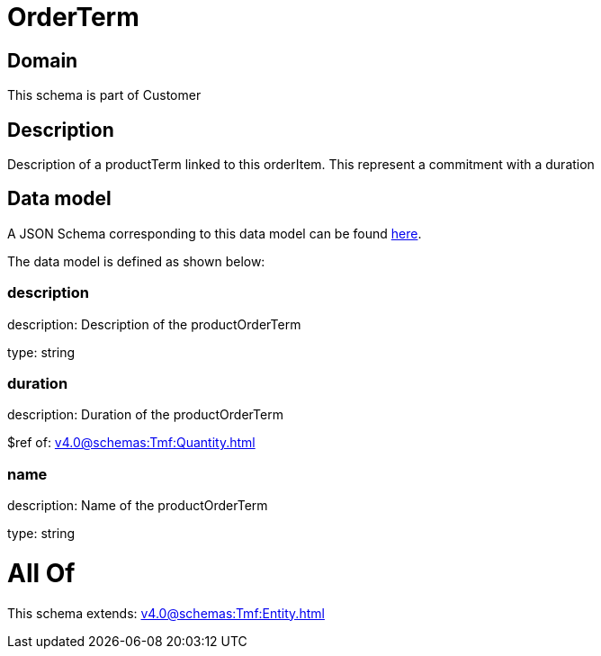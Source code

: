 = OrderTerm

[#domain]
== Domain

This schema is part of Customer

[#description]
== Description

Description of a productTerm linked to this orderItem. This represent a commitment with a duration


[#data_model]
== Data model

A JSON Schema corresponding to this data model can be found https://tmforum.org[here].

The data model is defined as shown below:


=== description
description: Description of the productOrderTerm

type: string


=== duration
description: Duration of the productOrderTerm

$ref of: xref:v4.0@schemas:Tmf:Quantity.adoc[]


=== name
description: Name of the productOrderTerm

type: string


= All Of 
This schema extends: xref:v4.0@schemas:Tmf:Entity.adoc[]
